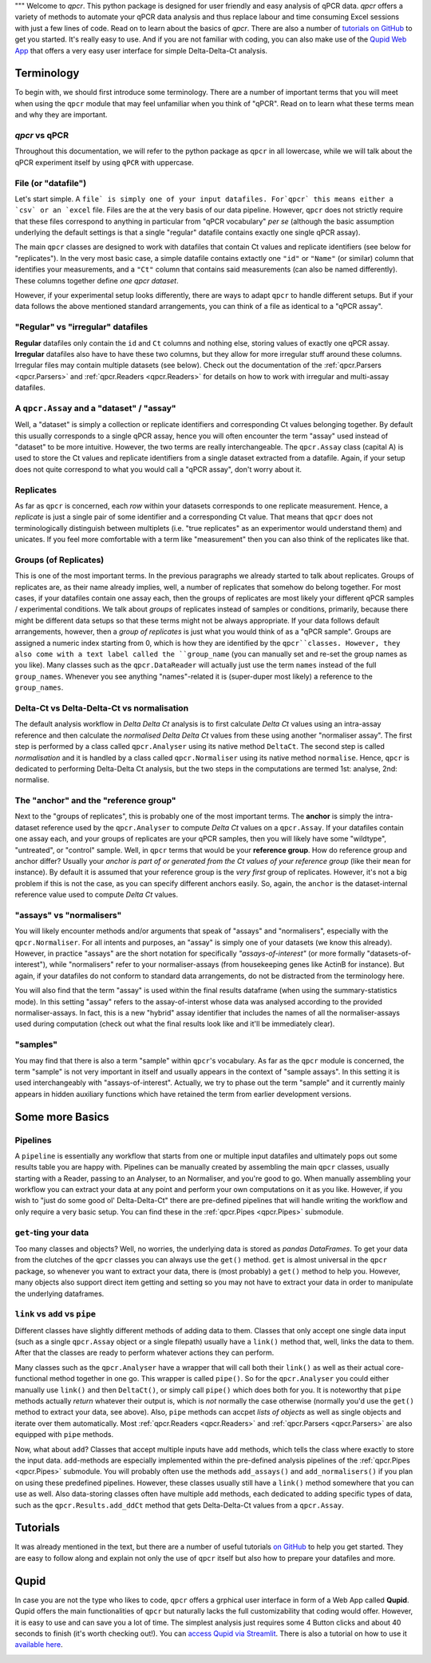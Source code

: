"""
Welcome to `qpcr`. This python package is designed for user friendly and easy analysis of qPCR data.
`qpcr` offers a variety of methods to automate your qPCR data analysis and thus replace labour and time consuming Excel sessions with just a few lines of code.
Read on to learn about the basics of `qpcr`. There are also a number of `tutorials on GitHub <https://github.com/NoahHenrikKleinschmidt/qpcr/tree/main/Examples>`_ to get you started.
It's really easy to use. And if you are not familiar with coding, you can also make use of the `Qupid Web App <https://share.streamlit.io/noahhenrikkleinschmidt/qupid/main/src/main.py>`_
that offers a very easy user interface for simple Delta-Delta-Ct analysis.


Terminology
===========

To begin with, we should first introduce some terminology. There are a number of important terms that you will meet when using the ``qpcr`` module that may feel unfamiliar when you think of "qPCR". 
Read on to learn what these terms mean and why they are important. 

`qpcr` vs qPCR
---------------
Throughout this documentation, we will refer to the python package as ``qpcr`` in all lowercase, while we will talk about the qPCR experiment itself 
by using ``qPCR`` with uppercase. 

File (or "datafile")
-----------
Let's start simple. A ``file` is simply one of your input datafiles. For`qpcr` this means either a `csv` or an `excel`` file. 
Files are the at the very basis of our data pipeline. 
However, ``qpcr`` does not strictly require that these files correspond to anything in particular from "qPCR vocabulary" *per se* 
(although the basic assumption underlying the default settings is that a single "regular" datafile contains exactly one single qPCR assay). 

The main ``qpcr`` classes are designed to work with datafiles that contain Ct values and replicate identifiers (see below for "replicates").
In the very most basic case, a simple datafile contains extactly one ``"id"`` or ``"Name"`` (or similar) column that identifies your measurements, 
and a ``"Ct"`` column that contains said measurements (can also be named differently). These columns together define *one qpcr dataset*. 

However, if your experimental setup looks differently, there are ways to adapt ``qpcr`` to handle different setups.
But if your data follows the above mentioned standard arrangements, you can think of a file as identical to a "qPCR assay".

"Regular" vs "irregular" datafiles
-----------
**Regular** datafiles only contain the ``id`` and ``Ct`` columns and nothing else, storing values of exactly one qPCR assay. 
**Irregular** datafiles also have to have these two columns, but they allow for more irregular stuff around these columns. 
Irregular files may contain multiple datasets (see below). Check out the documentation of the :ref:`qpcr.Parsers <qpcr.Parsers>` and :ref:`qpcr.Readers <qpcr.Readers>` for 
details on how to work with irregular and multi-assay datafiles.

A ``qpcr.Assay`` and a "dataset" / "assay"
-----------
Well, a "dataset" is simply a collection or replicate identifiers and corresponding Ct values belonging together. 
By default this usually corresponds to a single qPCR assay, hence you will often encounter the term "assay" used instead of "dataset" to be more 
intuitive. However, the two terms are really interchangeable. The ``qpcr.Assay`` class (capital A) is used to store the Ct values and replicate identifiers 
from a single dataset extracted from a datafile. Again, if your setup does not quite correspond to what you would call a "qPCR assay", don't worry about it.

Replicates
-----------
As far as ``qpcr`` is concerned, each *row* within your datasets corresponds to one replicate measurement. 
Hence, a *replicate* is just a single pair of some identifier and a corresponding Ct value. 
That means that ``qpcr`` does not terminologically distinguish between multiplets (i.e. "true replicates" as an experimentor would understand them) and unicates. 
If you feel more comfortable with a term like "measurement" then you can also think of the replicates like that. 

Groups (of Replicates)
-----------
This is one of the most important terms. In the previous paragraphs we already started to talk about replicates.  
Groups of replicates are, as their name already implies, well, a number of replicates that somehow do belong together.
For most cases, if your datafiles contain one assay each, then the groups of replicates are most likely your different qPCR samples / experimental conditions. 
We talk about *groups* of replicates instead of samples or conditions, primarily, because there might be different data setups so that these terms might not be always appropriate.
If your data follows default arrangements, however, then a *group of replicates* is just what you would think of as a "qPCR sample". 
Groups are assigned a numeric index starting from 0, which is how they are identified by the ``qpcr``classes. 
However, they also come with a text label called the ``group_name`` (you can manually set and re-set the group names as you like). 
Many classes such as the ``qpcr.DataReader`` will actually just use the term ``names`` instead of the full ``group_names``. 
Whenever you see anything "names"-related it is (super-duper most likely) a reference to the ``group_names``.

Delta-Ct vs Delta-Delta-Ct vs normalisation
-----------
The default analysis workflow in *Delta Delta Ct* analysis is to first calculate *Delta Ct* values using an intra-assay reference and then calculate the *normalised Delta Delta Ct* values from these using another "normaliser assay". 
The first step is performed by a class called ``qpcr.Analyser`` using its native method ``DeltaCt``. 
The second step is called `normalisation` and it is handled by a class called ``qpcr.Normaliser`` using its native method ``normalise``. Hence, ``qpcr`` is dedicated to performing Delta-Delta Ct analysis,
but the two steps in the computations are termed 1st: analyse, 2nd: normalise.


The "anchor" and the "reference group"
-----------
Next to the "groups of replicates", this is probably one of the most important terms. The **anchor** is simply the intra-dataset reference used by the ``qpcr.Analyser`` to compute *Delta Ct* values on a ``qpcr.Assay``. 
If your datafiles contain one assay each, and your groups of replicates are your qPCR samples, then you will likely have some "wildtype", "untreated", or "control" sample. 
Well, in ``qpcr`` terms that would be your **reference group**.
How do reference group and anchor differ? Usually your *anchor is part of or generated from the Ct values of your reference group* (like their ``mean`` for instance).
By default it is assumed that your reference group is the *very first* group of replicates. However, it's not a big problem if this is not the case, as you can specify different anchors easily.
So, again, the ``anchor`` is the dataset-internal reference value used to compute *Delta Ct* values.

"assays" vs "normalisers"
-----------
You will likely encounter methods and/or arguments that speak of "assays" and "normalisers", especially with the ``qpcr.Normaliser``. 
For all intents and purposes, an "assay" is simply one of your datasets (we know this already).
However, in practice "assays" are the short notation for specifically *"assays-of-interest"* 
(or more formally "datasets-of-interest"), while "normalisers" refer to your normaliser-assays (from housekeeping genes like ActinB for instance). 
But again, if your datafiles do not conform to standard data arrangements, do not be distracted from the terminology here.

You will also find that the term "assay" is used within the final results dataframe (when using the summary-statistics mode). 
In this setting "assay" refers to the assay-of-interst whose data was analysed according to the provided normaliser-assays. 
In fact, this is a new "hybrid" assay identifier that includes the names of all the normaliser-assays used during computation (check out what the final results look like and it'll be immediately clear).

"samples"
-----------
You may find that there is also a term "sample" within ``qpcr``'s vocabulary. 
As far as the ``qpcr`` module is concerned, the term "sample" is not very important in itself and usually appears in the context of "sample assays".
In this setting it is used interchangeably with "assays-of-interest". 
Actually, we try to phase out the term "sample" and it currently mainly appears in hidden auxiliary functions which have retained the term from earlier development versions.

Some more Basics
===============


Pipelines 
-----------
A ``pipeline`` is essentially any workflow that starts from one or multiple input datafiles and ultimately pops out some results table you are happy with.
Pipelines can be manually created by assembling the main ``qpcr`` classes, usually starting with a Reader, passing to an Analyser, to an Normaliser, and you're good to go.
When manually assembling your workflow you can extract your data at any point and perform your own computations on it as you like. However, if you wish to "just do some good ol' Delta-Delta-Ct"
there are pre-defined pipelines that will handle writing the workflow and only require a very basic setup. You can find these in the :ref:`qpcr.Pipes <qpcr.Pipes>` submodule.


``get``-ting your data
-----------
Too many classes and objects? Well, no worries, the underlying data is stored as *pandas DataFrames*. To get your data from the clutches of the ``qpcr`` classes you can always use the ``get()`` method. 
``get`` is almost universal in the ``qpcr`` package, so whenever you want to extract your data, there is (most probably) a ``get()`` method to help you. However, many objects also support direct item getting and setting
so you may not have to extract your data in order to manipulate the underlying dataframes.

``link`` vs ``add`` vs ``pipe``
-----------
Different classes have slightly different methods of adding data to them. Classes that only accept one single data input (such as a single ``qpcr.Assay`` object or a single filepath)
usually have a ``link()`` method that, well, links the data to them. After that the classes are ready to perform whatever actions they can perform.

Many classes such as the ``qpcr.Analyser`` have a wrapper that will call both their ``link()`` as well as their actual core-functional method together in one go. This wrapper is called ``pipe()``. 
So for the ``qpcr.Analyser`` you could either manually use ``link()`` and then ``DeltaCt()``, or simply call ``pipe()`` which does both for you. 
It is noteworthy that ``pipe`` methods actually *return* whatever their output is, which is *not* normally the case otherwise (normally you'd use the ``get()`` method to extract your data, see above). 
Also, ``pipe`` methods can accpet *lists of objects* as well as single objects and iterate over them automatically.
Most :ref:`qpcr.Readers <qpcr.Readers>` and :ref:`qpcr.Parsers <qpcr.Parsers>` are also equipped with ``pipe`` methods.


Now, what about ``add``?  Classes that accept multiple inputs have ``add`` methods, which tells the class where exactly to store the input data. 
``add``-methods are especially implemented within the pre-defined analysis pipelines of the :ref:`qpcr.Pipes <qpcr.Pipes>` submodule. You will probably often use the methods ``add_assays()`` and ``add_normalisers()`` if you plan on using these predefined pipelines.
However, these classes usually still have a ``link()`` method somewhere that you can use as well. 
Also data-storing classes often have multiple ``add`` methods, each dedicated to adding specific types of data, such as the ``qpcr.Results.add_ddCt`` method that gets Delta-Delta-Ct values from a ``qpcr.Assay``.

Tutorials
=========
It was already mentioned in the text, but there are a number of useful tutorials `on GitHub <https://github.com/NoahHenrikKleinschmidt/qpcr/tree/main/Examples>`_ to help you get started.
They are easy to follow along and explain not only the use of ``qpcr`` itself but also how to prepare your datafiles and more.

.. image:: resources/tutorials_screenshot.png
    :align: center

Qupid
=====

In case you are not the type who likes to code, ``qpcr`` offers a grphical user interface in form of a Web App called **Qupid**. Qupid offers the main functionalities of ``qpcr`` but naturally lacks the full customizability that coding would offer.
However, it is easy to use and can save you a lot of time. The simplest analysis just requires some 4 Button clicks and about 40 seconds to finish (it's worth checking out!).
You can `access Qupid via Streamlit <https://share.streamlit.io/noahhenrikkleinschmidt/qupid/main/src/main.py>`_. 
There is also a tutorial on how to use it `available here <https://github.com/NoahHenrikKleinschmidt/Qupid/blob/main/Tutorial.ipynb>`_.

.. image:: resources/Qupid_upload_files.png
    :align: center